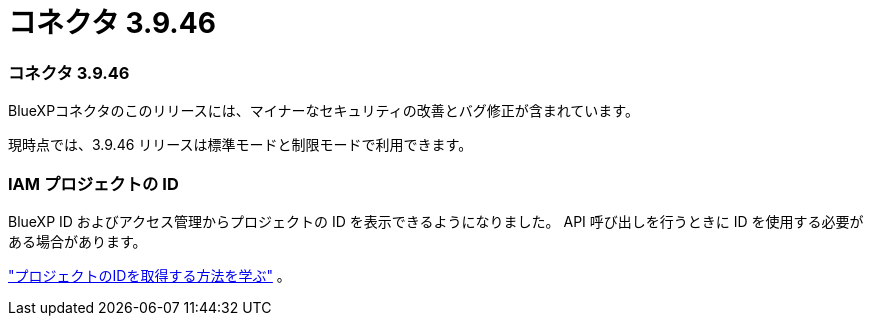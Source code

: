= コネクタ 3.9.46
:allow-uri-read: 




=== コネクタ 3.9.46

BlueXPコネクタのこのリリースには、マイナーなセキュリティの改善とバグ修正が含まれています。

現時点では、3.9.46 リリースは標準モードと制限モードで利用できます。



=== IAM プロジェクトの ID

BlueXP ID およびアクセス管理からプロジェクトの ID を表示できるようになりました。  API 呼び出しを行うときに ID を使用する必要がある場合があります。

https://docs.netapp.com/us-en/bluexp-setup-admin/task-iam-rename-organization.html#project-id["プロジェクトのIDを取得する方法を学ぶ"] 。
